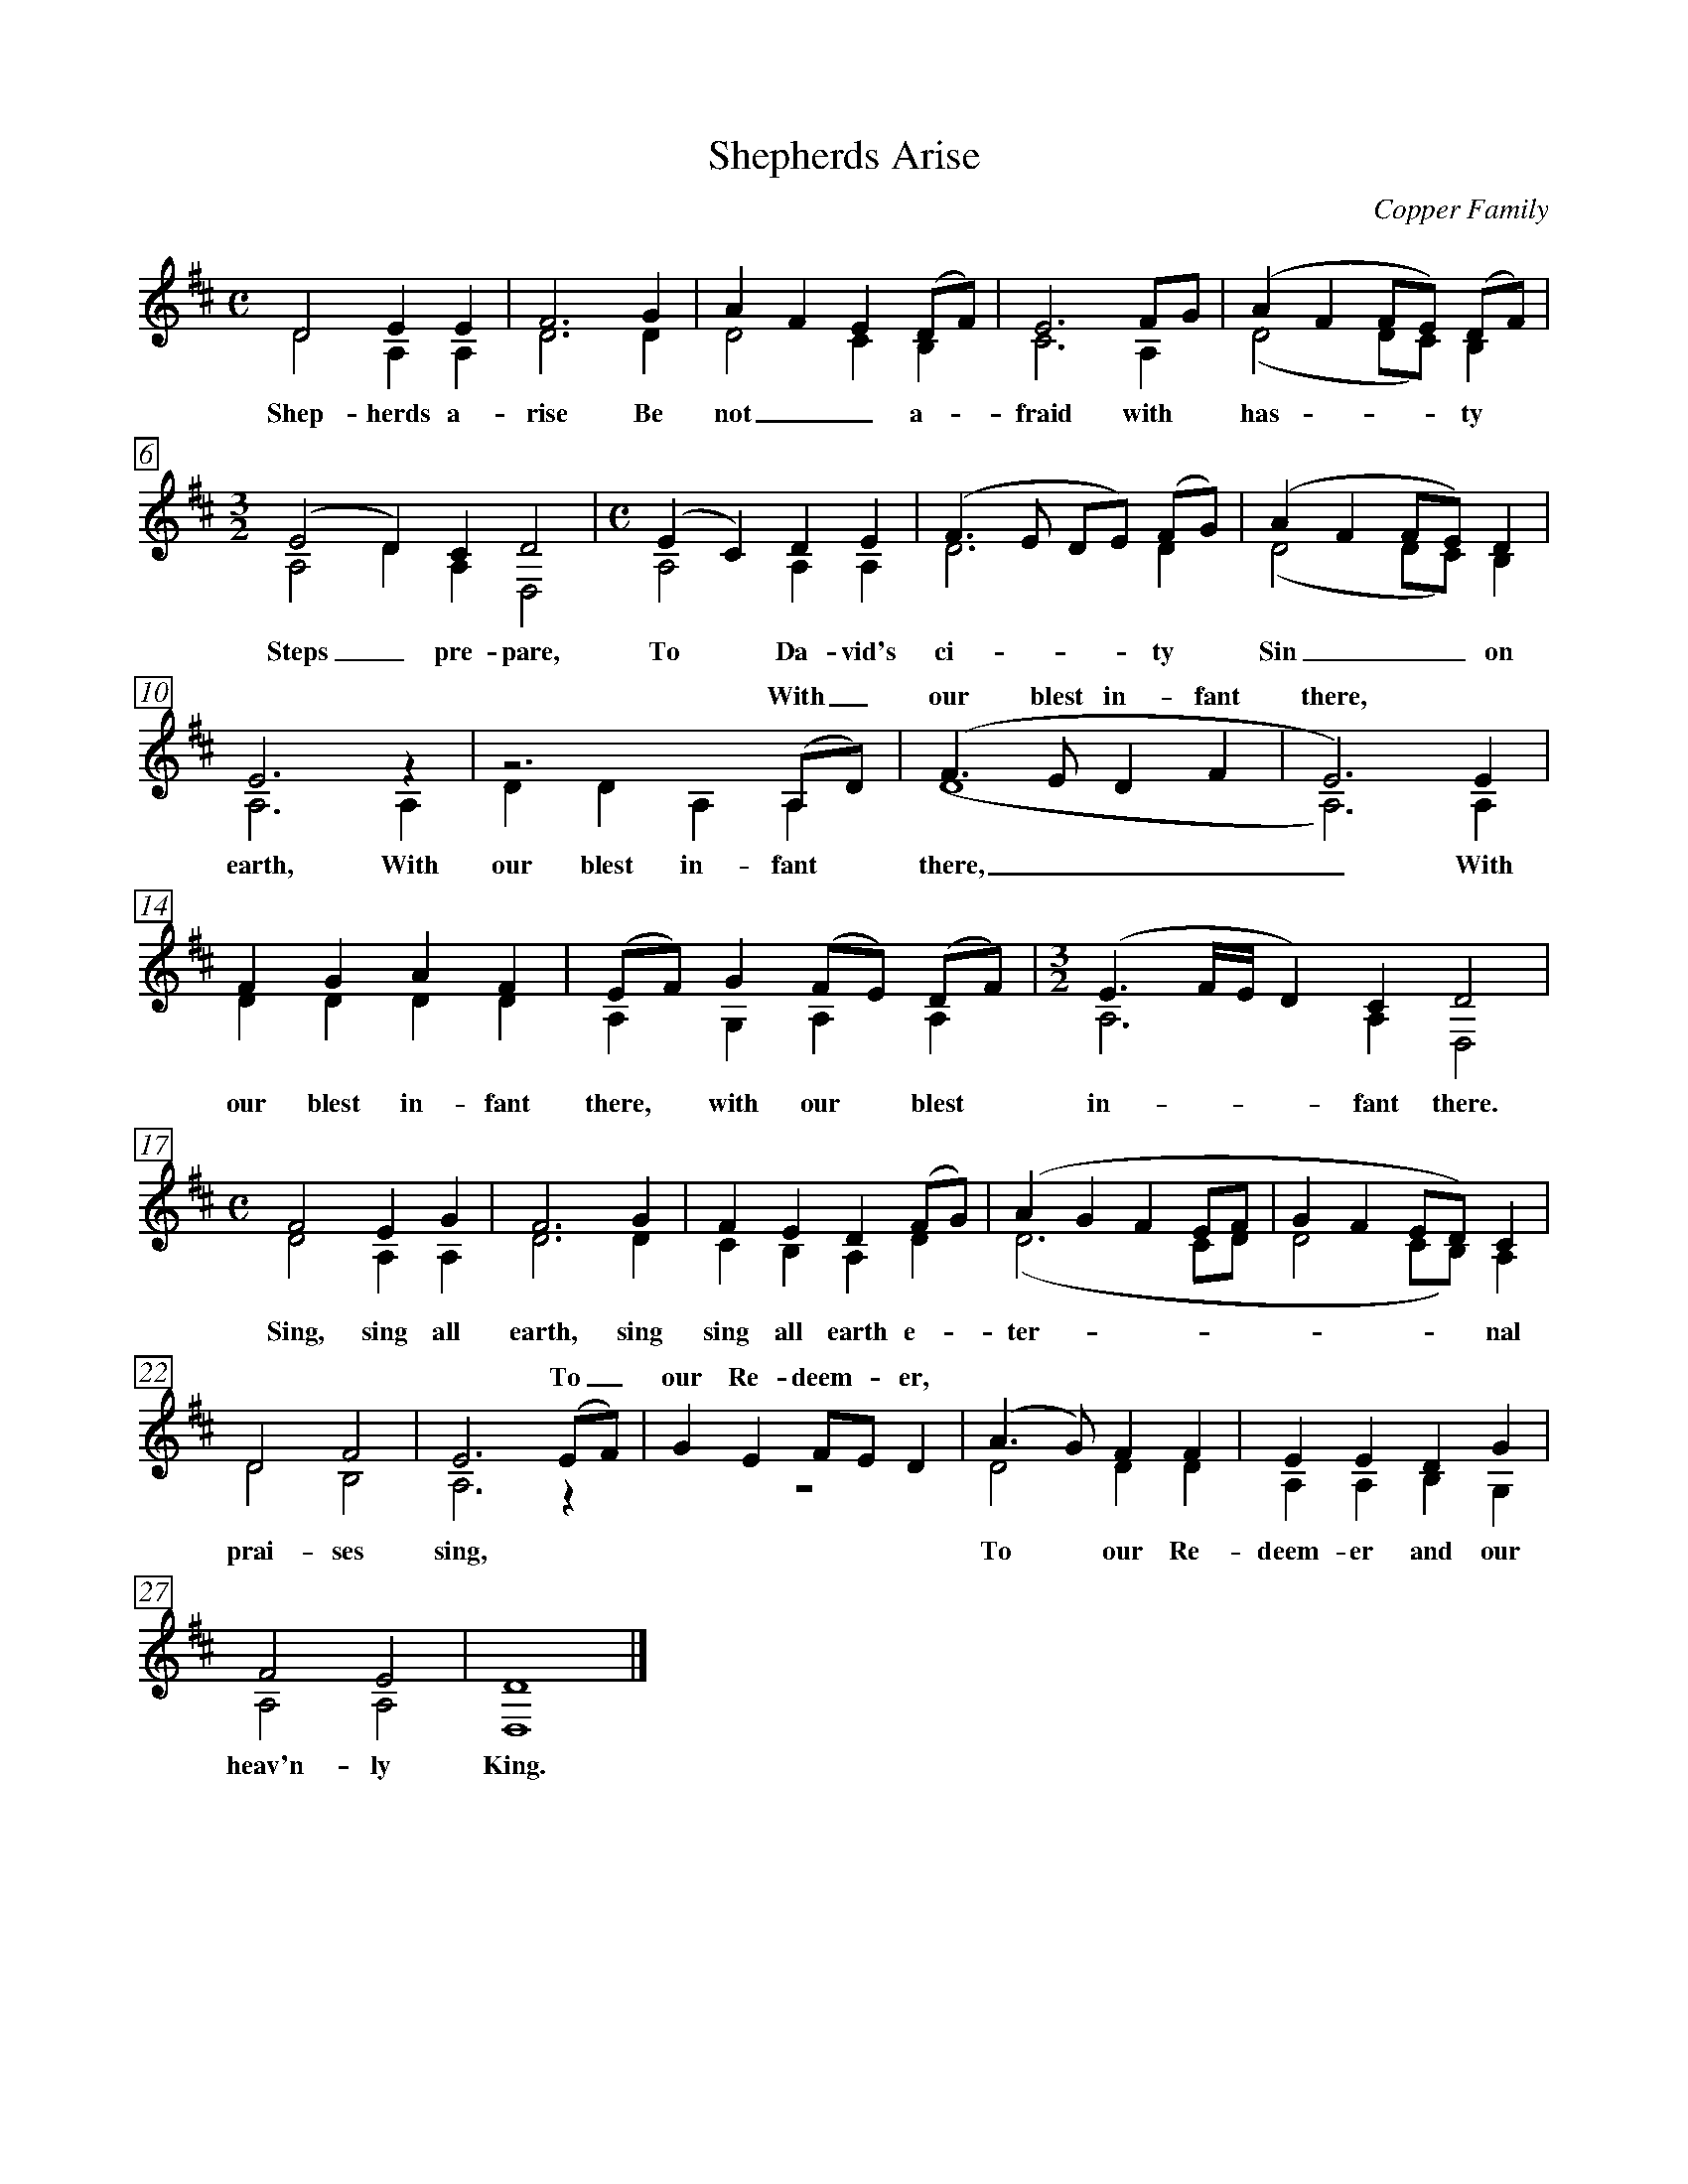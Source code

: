 X:1T:Shepherds AriseC:Copper FamilyN:From Bob Copper's book, "A Song For Every Season"%V:1 clef=trebleV:2 clef=treble%%%measurebox true           % measure numbers in a box%%measurenb 0               % measure numbers at first measure%%barsperstaff 0            % number of measures per staff%%gchordfont Times-Bold 14  % for chords%% staves [1 | 2]            % separate treble staves tied together%%staves (1 2)              % combined treble staveU: H = fermata%M:CL:1/8K:D%[V:1] D4 E2  E2 |F6 G2|A2 F2 E2 (DF)|E6 FG |(A2 F2 FE) (DF)|[V:2] D4 A,2 A,2|D6 D2|D4    C2  B,2|C6 A,2| (D4    DC) B,2 |w: Shep- herds a- rise Be not_ a- fraid with has - - ty%[V:1] [M:3/2] (E4 D2) C2 D4 |[M:C] (E2 C2) D2 E2|(F3E DE) (FG)|(A2 F2 FE) D2|[V:2] [M:3/2] A,4 D2 A,2 D,4|[M:C] A,4 A,2 A,2|D6 D2|(D4 DC) B,2|w: Steps_ pre- pare, To Da- vid's ci- ty Sin__ on %[V:1] E6  z2 |z6       (A,D)|(F3E D2 F2|E6)  E2 |w: * With_ our blest in- fant there, *[V:2] A,6 A,2|D2 D2 A,2 A,2 |(D8       |A,6) A,2|w: earth, With our blest in- fant there,_ With%[V:1] F2 G2 A2 F2|(EF)  G2 (FE) (DF)| [M:3/2] (E3 F/E/ D2) C2  D4 |[V:2] D2 D2 D2 D2|A,2 G,2 A,2  A,2 | [M:3/2]  A,6          A,2 D,4|w: our blest in- fant there, with our blest in- fant there.%[V:1] [M:C] F4 E2  G2 |F6 G2|F2 E2  D2 (FG)|(A2 G2 F2 EF|G2 F2 ED)  C2 |[V:2] [M:C] D4 A,2 A,2|D6 D2|C2 B,2 A,2 D2|(D6      CD|D4    CB,) A,2|w: Sing, sing all earth, sing sing all earth e- ter - - - - - nal%[V:1] D4 F4 |E6 (EF)|G2 E2 FE D2|(A3G) F2 F2|E2 E2 D2  G2 |w: * * * To_ our Re- deem - er, | | |[V:2] D4 B,4|A,6 z2 | z8        | D4   D2 D2|A,2 A,2 B,2 G,2|w: prai- ses sing, To our Re- deem- er and our %[V:1] F4  E4 |D8  |][V:2] A,4 A,4|D,8 |]w: heav'n- ly King.%% vskip 1.8cm%%newpage%W: 1. Shepherds arise, be not afraid, with hasty steps prepareW:    To David's city, sin on earth,W:    With our blest Infant, with our blest Infant there,W:    With our blest Infant there, with our blest Infant there.W:    Sing, sing, all earth, sing, sing, all earth eternal praises singW:    To our Redeemer, to our Redeemer and our heavenly King.W:    W: 2. Laid in a manger viewed a Child, humility Divine,W:    Sweet innocence sounds meek and mild.W:    Grace in his features, grace in his features shine,W:    Grace in his features shine, grace in his features shine.W:    Sing, sing, all earth, sing, sing, all earth eternal praises singW:    To our Redeemer, to our Redeemer and our heavenly King.W:    W: 3. For us the Saviour came on earth, for us his life he gave,W:    To save us from eternal deathW:    And to raise us from, and to raise us from the graveW:    To raise us from the grave and to raise us from the graveW:    Sing, sing, all earth, sing, sing, all earth eternal praises singW:    To our Redeemer, to our Redeemer and our heavenly King.